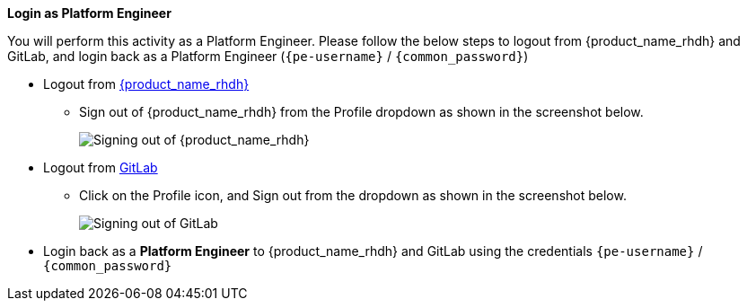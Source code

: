 *Login as Platform Engineer*

You will perform this activity as a Platform Engineer. Please follow the below steps to logout from {product_name_rhdh} and GitLab, and login back as a Platform Engineer (`{pe-username}` / `{common_password}`)

* Logout from https://backstage-backstage.{openshift_cluster_ingress_domain}[{product_name_rhdh}^, window="rhdh"]
** Sign out of {product_name_rhdh} from the Profile dropdown as shown in the screenshot below.
+
image::common/rhdh-sign-out-dev.png[Signing out of {product_name_rhdh}]
* Logout from https://gitlab-gitlab.{openshift_cluster_ingress_domain}[GitLab^, window="gitlab"]
** Click on the Profile icon, and Sign out from the dropdown as shown in the screenshot below.
+
image::common/gitlab-sign-out-dev.png[Signing out of GitLab]

* Login back as a *Platform Engineer* to {product_name_rhdh} and GitLab using the credentials `{pe-username}` / `{common_password}`
